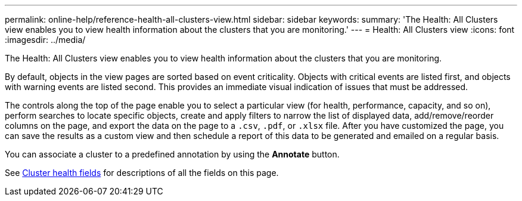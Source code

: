 ---
permalink: online-help/reference-health-all-clusters-view.html
sidebar: sidebar
keywords: 
summary: 'The Health: All Clusters view enables you to view health information about the clusters that you are monitoring.'
---
= Health: All Clusters view
:icons: font
:imagesdir: ../media/

[.lead]
The Health: All Clusters view enables you to view health information about the clusters that you are monitoring.

By default, objects in the view pages are sorted based on event criticality. Objects with critical events are listed first, and objects with warning events are listed second. This provides an immediate visual indication of issues that must be addressed.

The controls along the top of the page enable you to select a particular view (for health, performance, capacity, and so on), perform searches to locate specific objects, create and apply filters to narrow the list of displayed data, add/remove/reorder columns on the page, and export the data on the page to a `.csv`, `.pdf`, or `.xlsx` file. After you have customized the page, you can save the results as a custom view and then schedule a report of this data to be generated and emailed on a regular basis.

You can associate a cluster to a predefined annotation by using the *Annotate* button.

See xref:reference-cluster-health-fields.adoc[Cluster health fields] for descriptions of all the fields on this page.


